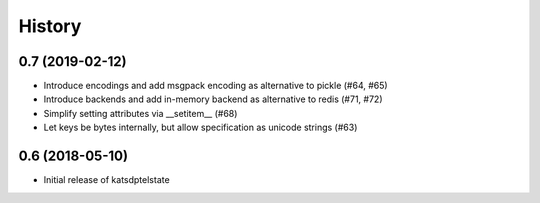 History
=======

0.7 (2019-02-12)
----------------
* Introduce encodings and add msgpack encoding as alternative to pickle (#64, #65)
* Introduce backends and add in-memory backend as alternative to redis (#71, #72)
* Simplify setting attributes via __setitem__ (#68)
* Let keys be bytes internally, but allow specification as unicode strings (#63)

0.6 (2018-05-10)
----------------
* Initial release of katsdptelstate
